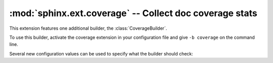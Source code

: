 :mod:`sphinx.ext.coverage` -- Collect doc coverage stats
========================================================

.. module:: sphinx.ext.coverage
   :synopsis: Check Python modules and C API for coverage in the documentation.


This extension features one additional builder, the :class:`CoverageBuilder`.

.. class:: CoverageBuilder

   To use this builder, activate the coverage extension in your configuration
   file and give ``-b coverage`` on the command line.


Several new configuration values can be used to specify what the builder
should check:

.. confval:: coverage_ignore_modules

.. confval:: coverage_ignore_functions

.. confval:: coverage_ignore_classes

.. confval:: coverage_c_path

.. confval:: coverage_c_regexes

.. confval:: coverage_ignore_c_items
